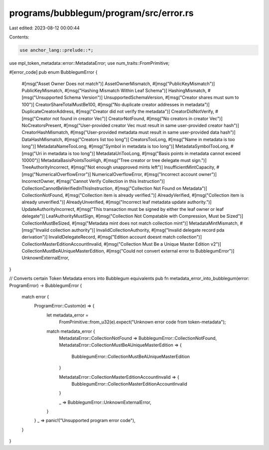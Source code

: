 programs/bubblegum/program/src/error.rs
=======================================

Last edited: 2023-08-12 00:00:44

Contents:

.. code-block:: rs

    use anchor_lang::prelude::*;
use mpl_token_metadata::error::MetadataError;
use num_traits::FromPrimitive;

#[error_code]
pub enum BubblegumError {
    #[msg("Asset Owner Does not match")]
    AssetOwnerMismatch,
    #[msg("PublicKeyMismatch")]
    PublicKeyMismatch,
    #[msg("Hashing Mismatch Within Leaf Schema")]
    HashingMismatch,
    #[msg("Unsupported Schema Version")]
    UnsupportedSchemaVersion,
    #[msg("Creator shares must sum to 100")]
    CreatorShareTotalMustBe100,
    #[msg("No duplicate creator addresses in metadata")]
    DuplicateCreatorAddress,
    #[msg("Creator did not verify the metadata")]
    CreatorDidNotVerify,
    #[msg("Creator not found in creator Vec")]
    CreatorNotFound,
    #[msg("No creators in creator Vec")]
    NoCreatorsPresent,
    #[msg("User-provided creator Vec must result in same user-provided creator hash")]
    CreatorHashMismatch,
    #[msg("User-provided metadata must result in same user-provided data hash")]
    DataHashMismatch,
    #[msg("Creators list too long")]
    CreatorsTooLong,
    #[msg("Name in metadata is too long")]
    MetadataNameTooLong,
    #[msg("Symbol in metadata is too long")]
    MetadataSymbolTooLong,
    #[msg("Uri in metadata is too long")]
    MetadataUriTooLong,
    #[msg("Basis points in metadata cannot exceed 10000")]
    MetadataBasisPointsTooHigh,
    #[msg("Tree creator or tree delegate must sign.")]
    TreeAuthorityIncorrect,
    #[msg("Not enough unapproved mints left")]
    InsufficientMintCapacity,
    #[msg("NumericalOverflowError")]
    NumericalOverflowError,
    #[msg("Incorrect account owner")]
    IncorrectOwner,
    #[msg("Cannot Verify Collection in this Instruction")]
    CollectionCannotBeVerifiedInThisInstruction,
    #[msg("Collection Not Found on Metadata")]
    CollectionNotFound,
    #[msg("Collection item is already verified.")]
    AlreadyVerified,
    #[msg("Collection item is already unverified.")]
    AlreadyUnverified,
    #[msg("Incorrect leaf metadata update authority.")]
    UpdateAuthorityIncorrect,
    #[msg("This transaction must be signed by either the leaf owner or leaf delegate")]
    LeafAuthorityMustSign,
    #[msg("Collection Not Compatable with Compression, Must be Sized")]
    CollectionMustBeSized,
    #[msg("Metadata mint does not match collection mint")]
    MetadataMintMismatch,
    #[msg("Invalid collection authority")]
    InvalidCollectionAuthority,
    #[msg("Invalid delegate record pda derivation")]
    InvalidDelegateRecord,
    #[msg("Edition account doesnt match collection")]
    CollectionMasterEditionAccountInvalid,
    #[msg("Collection Must Be a Unique Master Edition v2")]
    CollectionMustBeAUniqueMasterEdition,
    #[msg("Could not convert external error to BubblegumError")]
    UnknownExternalError,
}

// Converts certain Token Metadata errors into Bubblegum equivalents
pub fn metadata_error_into_bubblegum(error: ProgramError) -> BubblegumError {
    match error {
        ProgramError::Custom(e) => {
            let metadata_error =
                FromPrimitive::from_u32(e).expect("Unknown error code from token-metadata");

            match metadata_error {
                MetadataError::CollectionNotFound => BubblegumError::CollectionNotFound,
                MetadataError::CollectionMustBeAUniqueMasterEdition => {
                    BubblegumError::CollectionMustBeAUniqueMasterEdition
                }

                MetadataError::CollectionMasterEditionAccountInvalid => {
                    BubblegumError::CollectionMasterEditionAccountInvalid
                }

                _ => BubblegumError::UnknownExternalError,
            }
        }
        _ => panic!("Unsupported program error code"),
    }
}


